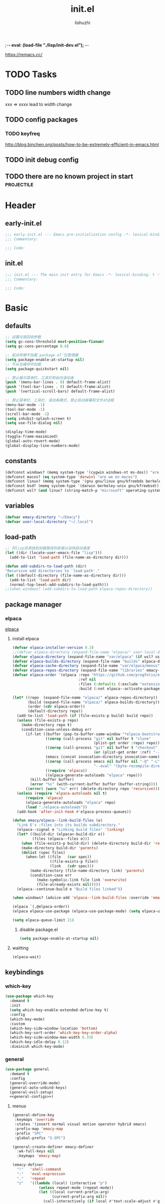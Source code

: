 ;-*- eval: (load-file "./lisp/init-dev.el");   -*-
#+TITLE: init.el
#+AUTHOR: lishuzhi
#+STARTUP: content
#+PROPERTY: id emacy-config
#+PROPERTY: header-args :tangle init.el :noweb yes :session init

https://remacs.cc/

* TODO Tasks
** TODO line numbers width change
xxx => xxxx lead to width change
** TODO config packages
*** TODO keyfreq
[[http://blog.binchen.org/posts/how-to-be-extremely-efficient-in-emacs.html]]
** TODO init debug config
** TODO there are no known project in start                  :projectile:
* Header
** early-init.el
#+header: :tangle early-init.el :session early
#+begin_src emacs-lisp
  ;;; early-init.el --- Emacs pre-initialization config -*- lexical-binding: t -*-
  ;;; Commentary:

  ;;; Code:
#+end_src
** init.el
#+begin_src emacs-lisp
  ;;; init.el --- The main init entry for Emacs -*- lexical-binding: t -*-
  ;;; Commentary:

  ;;; Code:
#+end_src

* Basic
** defaults
#+header: :tangle early-init.el :session early
#+begin_src emacs-lisp
  ;; 设置垃圾回收参数
  (setq gc-cons-threshold most-positive-fixnum)
  (setq gc-cons-percentage 0.6)

  ;; 启动早期不加载`package.el'包管理器
  (setq package-enable-at-startup nil)
  ;; 不从包缓存中加载
  (setq package-quickstart nil)

  ;; 禁止展示菜单栏、工具栏和纵向滚动条
  (push '(menu-bar-lines . 0) default-frame-alist)
  (push '(tool-bar-lines . 0) default-frame-alist)
  (push '(vertical-scroll-bars) default-frame-alist)

  ;; 禁止菜单栏、工具栏、滚动条模式，禁止启动屏幕和文件对话框
  (menu-bar-mode -1)
  (tool-bar-mode -1)
  (scroll-bar-mode -1)
  (setq inhibit-splash-screen t)
  (setq use-file-dialog nil)

  (display-time-mode)
  (toggle-frame-maximized)
  (global-auto-revert-mode)
  (global-display-line-numbers-mode)
#+end_src
** constants
#+header: :tangle early-init.el
#+begin_src emacs-lisp
(defconst windows? (memq system-type '(cygwin windows-nt ms-dos)) "are we on windows")
(defconst macos? (eq system-type 'darwin) "are we on macos")
(defconst linux? (memq system-type '(gnu gnu/linux gnu/kfreebds berkeley-unix)) "are we on linux")
(defconst bsd? (memq system-type '(darwin berkeley-unix gnu/kfreebsd)) "are we on bsd")
(defconst wsl? (and linux? (string-match-p "microsoft" operating-system-release)) "are we on wsl")
#+end_src

** variables
#+begin_src emacs-lisp
  (defvar emacy-directory "~/Emacy")
  (defvar user-local-directory "~/.local")
#+end_src

** load-path
#+begin_src emacs-lisp
  ;; 将lisp目录放到加载路径的前面以加快启动速度
  (let ((dir (locate-user-emacs-file "lisp")))
    (add-to-list 'load-path (file-name-as-directory dir)))

  (defun add-subdirs-to-load-path (dir)
  "Recursive add directories to `load-path'."
  (let ((default-directory (file-name-as-directory dir)))
    (add-to-list 'load-path dir)
    (normal-top-level-add-subdirs-to-load-path)))
  ;;(when windows? (add-subdirs-to-load-path elpaca-repos-directory))
#+end_src
** package manager
*** elpaca
[[https://github.com/progfolio/elpaca][elpaca]]
**** install elpaca 
#+begin_src emacs-lisp
  (defvar elpaca-installer-version 0.3)
  ;;(defvar elpaca-directory (expand-file-name "elpaca/" user-local-directory))
  (defvar elpaca-directory (expand-file-name "var/elpaca" (if wsl? user-local-directory user-emacs-directory)))
  (defvar elpaca-builds-directory (expand-file-name "builds" elpaca-directory))
  (defvar elpaca-cache-directory (expand-file-name "var/elpaca/menus" user-emacs-directory))
  (defvar elpaca-repos-directory (expand-file-name "libraries" emacy-directory))
  (defvar elpaca-order '(elpaca :repo "https://github.com/progfolio/elpaca.git"
                                :ref nil
                                :files (:defaults (:exclude "extensions"))
                                :build (:not elpaca--activate-package)))

  (let* ((repo  (expand-file-name "elpaca/" elpaca-repos-directory))
         (build (expand-file-name "elpaca/" elpaca-builds-directory))
         (order (cdr elpaca-order))
         (default-directory repo))
    (add-to-list 'load-path (if (file-exists-p build) build repo))
    (unless (file-exists-p repo)
      (make-directory repo t)
      (condition-case-unless-debug err
        (if-let ((buffer (pop-to-buffer-same-window "*elpaca-bootstrap*"))
                 ((zerop (call-process "git" nil buffer t "clone"
                                       (plist-get order :repo) repo)))
                 ((zerop (call-process "git" nil buffer t "checkout"
                                       (or (plist-get order :ref) "--"))))
                 (emacs (concat invocation-directory invocation-name))
                 ((zerop (call-process emacs nil buffer nil "-Q" "-L" "." "--batch"
                                       "--eval" "(byte-recompile-directory \".\" 0 'force)")))
                 ((require 'elpaca))
                 ((elpaca-generate-autoloads "elpaca" repo)))
          (kill-buffer buffer)
          (error "%s" (with-current-buffer buffer (buffer-string))))
        ((error) (warn "%s" err) (delete-directory repo 'recursive))))
    (unless (require 'elpaca-autoloads nil t)
        (require 'elpaca)
        (elpaca-generate-autoloads "elpaca" repo)
        (load "./elpaca-autoloads"))
    (add-hook 'after-init-hook #'elpaca-process-queues))

  (defun emacy/elpaca--link-build-files (e)
    "Link E's :files into its builds subdirectory."
    (elpaca--signal e "Linking build files" 'linking)
    (let* ((build-dir (elpaca<-build-dir e))
           (files (elpaca--files e)))
      (when (file-exists-p build-dir) (delete-directory build-dir 'recusrive))
      (make-directory build-dir 'parents)
      (dolist (spec files)
        (when-let ((file   (car spec))
                   ((file-exists-p file))
                   (link   (cdr spec)))
          (make-directory (file-name-directory link) 'parents)
          (condition-case err
             (make-symbolic-link file link 'overwrite)
             (file-already-exists nil)))))
    (elpaca--continue-build e "Build files linked"))

  (when windows? (advice-add 'elpaca--link-build-files :override 'emacy/elpaca--link-build-files))

  (elpaca `(,@elpaca-order))
  (elpaca elpaca-use-package (elpaca-use-package-mode) (setq elpaca-use-package-by-default t))

  (setq elpaca-queue-limit 21)
#+end_src
***** disable package.el
#+begin_src emacs-lisp :tangle early-init.el
  (setq package-enable-at-startup nil)
#+end_src
**** waitting
#+begin_src emacs-lisp
  (elpaca-wait)
#+end_src
** keybindings
*** which-key
#+begin_src emacs-lisp
  (use-package which-key
    :demand t
    :init
    (setq which-key-enable-extended-define-key t)
    :config
    (which-key-mode)
    :custom
    (which-key-side-window-location 'bottom)
    (which-key-sort-order 'which-key-key-order-alpha)
    (which-key-side-window-max-width 0.33)
    (which-key-idle-delay 0.12)
    :diminish which-key-mode)
#+end_src
*** general
#+begin_src emacs-lisp :lexical t
  (use-package general
    :demand t
    :config
    (general-override-mode)
    (general-auto-unbind-keys)
    (general-evil-setup)
    <<general-configs>>)
#+end_src
**** menus
:PROPERTIES:
:HEADER-ARGS: :noweb-ref general-configs
:END:
#+begin_src emacs-lisp :lexical t
  (general-define-key
   :keymaps 'override
   :states '(insert normal visual motion operator hybrid emacs)
   :prefix-map 'emacy-map
   :prefix "SPC"
   :global-prefix "S-SPC")

  (general-create-definer emacy-definer
    :wk-full-keys nil
    :keymaps 'emacy-map)

  (emacy-definer
    "!"   'shell-command
    ":"   'eval-expression
    "."   'repeat
    "z"   '((lambda (local) (interactive "p")
              (unless repeat-mode (repeat-mode))
              (let ((local current-prefix-arg)
                    (current-prefix-arg nil))
                (call-interactively (if local #'text-scale-adjust #'global-text-scale-adjust))))
            :which-key "zoom"))

  (general-create-definer emacy-leader
    :keymaps 'override
    :states '(insert normal hybrid motion visual operator)
    :prefix "SPC m"
    :non-normal-prefix "S-SPC m"
    "" '( :ignore t
          :which-key
          (lambda (arg)
            (cons (cadr (split-string (car arg) " "))
                  (replace-regexp-in-string "-mode$" "" (symbol-name major-mode))))))

  (defmacro create-emacy-menu (name infix-key &rest body)
    "Create a definer named emacy-NAME-definer wrapping emacy-definer.
    Create prefix map: emacy-NAME-map. Prefix bindings in BODY with INFIX-KEY."
    (declare (indent 2))
    (let* ((n (concat "emacy-" name "-definer"))
           (prefix (intern (concat "emacy-" name "-map"))))
      `(progn
         (general-create-definer ,(intern n)
           :wrapping emacy-definer
           :prefix-map (quote ,prefix)
           :infix ,infix-key
           :wk-full-keys nil
           "" '(:ignore t :which-key ,name))
         (,(intern n) ,@body))))
#+end_src
***** applications
#+begin_src emacs-lisp
  (create-emacy-menu "application" "a"
    "p" '(:ignore t "elpaca")
    "pb" 'elpaca-browse
    "pr"  '((lambda () (interactive) (let ((current-prefix-arg (not current-prefix-arg))) (call-interactively #'elpaca-rebuild))) :which-key "rebuild")
    "pm" 'elpaca-manager
    "pl" 'elpaca-log
    "pi" 'elpaca-info
    "pI" '((lambda () (interactive) (info "Elpaca")) :which-key "elpaca-info")
    "ps" 'elpaca-status
    "pt" 'elpaca-try
    "pv" 'elpaca-visit)
#+end_src
***** buffers
#+begin_src emacs-lisp
  (create-emacy-menu "buffer" "b"
    "d"  'kill-current-buffer
    "o" '((lambda () (interactive) (switch-to-buffer nil)) :which-key "other-buffer")
    "p"  'previous-buffer
    "r"  'rename-buffer
    "R"  'revert-buffer
    "M" '((lambda () (interactive) (switch-to-buffer "*Messages*")) :which-key "messages-buffer")
    "n"  'next-buffer
    "s" '((lambda () (interactive) (switch-to-buffer "*scratch*")) :which-key "scratch-buffer")
    "TAB" '((lambda () (interactive) (switch-to-buffer nil)) :which-key "other-buffer"))
#+end_src
***** window
#+begin_src emacs-lisp
  (create-emacy-menu "window" "w"
    "?" 'split-window-vertically
    "=" 'balance-windows
    "/" 'split-window-horizontally
    "O" 'delete-other-windows
    "X" '((lambda () (interactive) (call-interactively #'other-window) (kill-buffer-and-window)) :which-key "kill-other-buffer-and-window")
    "d" 'delete-window
    "h" 'windmove-left
    "j" 'windmove-down
    "k" 'windmove-up
    "l" 'windmove-right
    "o" 'other-window
    "t" '((lambda () (interactive) "toggle window dedication" (set-window-dedicated-p (selected-window) (not (window-dedicated-p)))) :which-key "toggle window dedication")
    "x" 'kill-buffer-and-window)
#+end_src
***** file
#+begin_src emacs-lisp
  (create-emacy-menu "file" "f"
    "d"   '((lambda (&optional arg) (interactive "P") (let ((buffer (when arg (current-buffer)))) (diff-buffer-with-file buffer))) :which-key "diff-with-file")
    "e"   '(:ignore t :which-key "edit")
    "ed"  '((lambda () (interactive) (find-file-existing literate-file) (widen)) :which-key "dotfile")
    "eR"  '((lambda () (interactive) (load-file user-init-file)) :which-key "reload-init.el")
    "et"  '((lambda ()
              (interactive)
              (save-restriction
                (widen)
                (check-parens)
                (org-babel-tangle-file literate-file))
              (load-file "~/.emacs.d/init.el"))
            :which-key "tangle/reload-init.el")
    "l"   '((lambda (&optional arg) (interactive "P") (call-interactively (if arg #'find-library-other-window #'find-library))) :which-key "+find-library")
    "p"   'find-function-at-point
    "P"   'find-function
    "R"   'rename-file-and-buffer
    "s"   'save-buffer
    "v"   'find-variable-at-point
    "V"   'find-variable)
#+end_src
***** frame
#+begin_src emacs-lisp
(create-emacy-menu "frame" "F"
  "D" 'delete-other-frames
  "F" 'select-frame-by-name
  "O" 'other-frame-prefix
  "c" '(:ingore t :which-key "color")
  "cb" 'set-background-color
  "cc" 'set-cursor-color
  "cf" 'set-foreground-color
  "f" 'set-frame-font
  "m" 'make-frame-on-monitor
  "n" 'next-window-any-frame
  "o" 'other-frame
  "p" 'previous-window-any-frame
  "r" 'set-frame-name)
#+end_src
***** toggle
#+begin_src emacs-lisp
(create-emacy-menu "toggle" "T"
  "d" '(:ignore t :which-key "debug")
  "de" 'toggle-debug-on-error
  "dq" 'toggle-debug-on-quit
  "s" '(:ignore t :which-key "spelling"))
#+end_src
***** quit
#+begin_src emacs-lisp
(create-emacy-menu "quit" "q"
  "q" 'save-buffers-kill-emacs
  "r" 'restart-emacs
  "Q" 'kill-emacs)
#+end_src
**** waitting
#+begin_src emacs-lisp
  (elpaca-wait)
#+end_src
*** hydra
#+begin_src emacs-lisp
  (use-package hydra
    :demand t
    :config
    <<hydra-configs>>)
  (use-package use-package-hydra :ensure t)
#+end_src
**** configs
:PROPERTIES:
:HEADER-ARGS: :noweb-ref hydra-configs
:END:
#+begin_src emacs-lisp
  (defun hydra-move-split-left (arg)
    "Move window split left."
    (interactive "p")
    (if (let* ((windmove-wrap-around))
          (windmove-find-other-window 'right))
        (shrink-window-horizontally arg)
      (enlarge-window-horizontally arg)))

  (defun hydra-move-split-right (arg)
    "Move window split right."
    (interactive "p")
    (if (let* ((windmove-wrap-around))
          (windmove-find-other-window 'right))
        (enlarge-window-horizontally arg)
      (shrink-window-horizontally arg)))

  (defun hydra-move-split-up (arg)
    "Move window split up."
    (interactive "p")
    (if (let* ((windmove-wrap-around))
          (windmove-find-other-window 'up))
        (enlarge-window arg)
      (shrink-window arg)))

  (defun hydra-move-split-down (arg)
    "Move window split down."
    (interactive "p")
    (if (let* ((windmove-wrap-around))
          (windmove-find-other-window 'up))
        (shrink-window arg)
      (enlarge-window arg)))

  (defhydra emacy-hydra-window ()
    "
  Movement^^   ^Split^         ^Switch^     ^Resize^
  -----------------------------------------------------
  _h_ Left     _v_ertical                   _q_ X left
  _j_ Down     _x_ horizontal  _f_ind files _w_ X Down
  _k_ Top      _z_ undo        _a_ce 1      _e_ X Top
  _l_ Right    _Z_ reset       _s_wap       _r_ X Right
  _F_ollow     _D_elete Other  _S_ave       max_i_mize
  _SPC_ cancel _o_nly this     _d_elete
  "
    ("h" windmove-left)
    ("j" windmove-down)
    ("k" windmove-up)
    ("l" windmove-right)
    ("q" hydra-move-split-left)
    ("w" hydra-move-split-down)
    ("e" hydra-move-split-up)
    ("r" hydra-move-split-right)
    ("f" counsel-find-file)
    ("F" follow-mode)
    ("a" (ace-window 1))
    ("v" (lambda () (interactive) (split-window-right) (windmove-right)))
    ("x" (lambda () (interactive) (split-window-below) (windmove-down)))
    ("s" (ace-window 4))
    ("S" save-buffer)
    ("d" delete-window)
    ("D" (ace-window 16))
    ("o" delete-other-windows)
    ("i" ace-delete-other-windows)
    ("z" (progn (winner-undo) (setq this-command 'winner-undo)))
    ("Z" winner-redo)
    ("SPC" nil))

  (emacy-definer "w ." 'emacy-hydra-window/body)

  (defhydra hydra-dired (:hint nil :color pink)
    "
  _+_ mkdir          _v_iew           _m_ark             _(_ details        _i_nsert-subdir    wdired
  _C_opy             _O_ view other   _U_nmark all       _)_ omit-mode      _$_ hide-subdir    C-x C-q : edit
  _D_elete           _o_pen other     _u_nmark           _l_ redisplay      _w_ kill-subdir    C-c C-c : commit
  _R_ename           _M_ chmod        _t_oggle           _g_ revert buf     _e_ ediff          C-c ESC : abort
  _Y_ rel symlink    _G_ chgrp        _E_xtension mark   _s_ort             _=_ pdiff
  _S_ymlink          ^ ^              _F_ind marked      _._ toggle hydra   \\ flyspell
  _r_sync            ^ ^              ^ ^                ^ ^                _?_ summary
  _z_ compress-file  _A_ find regexp
  _Z_ compress       _Q_ repl regexp

  T - tag prefix
  "
    ("\\" dired-do-ispell)
    ("(" dired-hide-details-mode)
    (")" dired-omit-mode)
    ("+" dired-create-directory)
    ("=" diredp-ediff)         ;; smart diff
    ("?" dired-summary)
    ("$" diredp-hide-subdir-nomove)
    ("A" dired-do-find-regexp)
    ("C" dired-do-copy)        ;; Copy all marked files
    ("D" dired-do-delete)
    ("E" dired-mark-extension)
    ("e" dired-ediff-files)
    ("F" dired-do-find-marked-files)
    ("G" dired-do-chgrp)
    ("g" revert-buffer)        ;; read all directories again (refresh)
    ("i" dired-maybe-insert-subdir)
    ("l" dired-do-redisplay)   ;; relist the marked or singel directory
    ("M" dired-do-chmod)
    ("m" dired-mark)
    ("O" dired-display-file)
    ("o" dired-find-file-other-window)
    ("Q" dired-do-find-regexp-and-replace)
    ("R" dired-do-rename)
    ("r" dired-do-rsynch)
    ("S" dired-do-symlink)
    ("s" dired-sort-toggle-or-edit)
    ("t" dired-toggle-marks)
    ("U" dired-unmark-all-marks)
    ("u" dired-unmark)
    ("v" dired-view-file)      ;; q to exit, s to search, = gets line #
    ("w" dired-kill-subdir)
    ("Y" dired-do-relsymlink)
    ("z" diredp-compress-this-file)
    ("Z" dired-do-compress)
    ("q" nil)
    ("." nil :color blue))

  ;;(define-key dired-mode-map "." 'hydra-dired/body)
  (general-define-key
    :keymaps 'override
    :states '(normal visual motion emacs)
    :prefix-map 'dired-mode-map
    "." 'hydra-dired/body)
#+end_src
*** evil
#+begin_src emacs-lisp
  (use-package evil
    :demand t
    :preface (setq evil-want-keybinding nil)
    :custom
    (evil-want-integration t) ;; This is optional since it's already set to t by default.
    (evil-want-C-i-jump t)
    (evil-shift-width 2 "same behavior for vim")
    (evil-complete-all-buffers nil)
    :config
    (defun +evil-kill-minibuffer () (interactive)
      (when (windowp (active-minibuffer-window))
        (evil-ex-search-exit)))

    (add-hook 'mouse-leave-buffer-hook #'+evil-kill-minibuffer)
    (evil-mode))

  (use-package evil-collection
    :after (evil)
    :config (evil-collection-init)
    :custom
    (evil-collection-elpaca-want-g-filters nil)
    (evil-collection-setup-minibuffer t "Add evil bindings to minibuffer")
    (evil-collection-company-use-tng t))

  (use-package evil-nerd-commenter
    :after (general)
    :commands (evilnc-comment-operator
               evilnc-inner-comment
               evilnc-outer-commenter)
    ;; :custom (general-define-key :state '(normal visual) "gc" 'evilnc-comment-operator)
    :general
    ([remap comment-line] #'evilnc-comment-or-uncomment-lines
     :keymaps 'prog-mode-map
     :state '(normal visual) "gc" 'evilnc-comment-operator))

  (use-package evil-matchit :config (global-evil-matchit-mode 1))
  (use-package evil-lion :elpaca (evil-lion :host github :repo "edkolev/evil-lion" :files ("*" (:exclude ".git"))) :config (evil-lion-mode))

  (use-package evil-surround :config (global-evil-surround-mode 1))
  (use-package evil-embrace
    :commands embrace-add-pair embrace-add-pair-regexp
    :after evil-surround
    :init (evil-embrace-enable-evil-surround-integration)
    :config (setq evil-embrace-show-help nil)
    :hook (org-mode . embrace-org-mode-hook)
    :hook (emace-lisp-mode . embrace-emacs-lisp-mode-hook))

  (use-package evil-escape
    :commands evil-escape
    :init
    (setq evil-escape-excluded-states '(normal visual multiedit emacs motion)
          evil-escape-excluded-major-modes '(treemacs-mode vterm-mode))
    (evil-define-key '(insert replace visual operator) 'global "\C-g" #'evil-escape))

  (use-package evil-exchange :config (evil-exchange-install))

  (use-package evil-traces :after evil :config (evil-traces-use-diff-faces) (evil-traces-mode))
#+end_src
** profile
#+begin_src emacs-lisp
(defun enable-profiler ()
  (add-hook 'elpaca-after-init-hook
    (lambda ()
      (message "Emacs loaded in %s with %d garbage collections."
               (format "%.2f seconds"
                       (float-time (time-subtract (current-time) before-init-time)))
               gcs-done)))

  (profiler-start 'cpu+mem)
  (add-hook 'elpaca-after-init-hook (lambda () (profiler-stop) (profiler-report))))

(when (member "--with-profiler" command-line-args)
  (enable-profiler)
  (remove "--with-profiler" command-line-args))
#+end_src
** config tree
#+begin_src emacs-lisp
  (use-package no-littering
               :config
               (setq suctom-file (no-littering-expand-etc-file-name "custom.el")))
#+end_src
*** TODO eln-cache
#+header: :tangle no
#+begin_src emacs-lisp
  (when (fboundp 'startup-redirect-eln-cache)
    (startup-redirect-eln-cache
     (convert-standard-filename
        (expand-file-name  "var/eln-cache/" user-emacs-directory))))
#+end_src
* Completion
*** vertico
#+begin_src emacs-lisp
  (use-package vertico :init (vertico-mode))

  ;; Persist history over Emacs restarts. Vertico sorts by history position.
  (savehist-mode)

  ;; A few more useful configurations...
  (use-package emacs
    :elpaca nil
    :init
    ;; Add prompt indicator to `completing-read-multiple'.
    ;; We display [CRM<separator>], e.g., [CRM,] if the separator is a comma.
    (defun crm-indicator (args)
      (cons (format "[CRM%s] %s"
                    (replace-regexp-in-string "\\`\\[.*?]\\*\\|\\[.*?]\\*\\'" "" crm-separator)
                    (car args))
            (cdr args)))
    (advice-add #'completing-read-multiple :filter-args #'crm-indicator)

    ;; Do not allow the cursor in the minibuffer prompt
    (setq display-line-numbers-type 'relative)
    (setq minibuffer-prompt-properties
          '(read-only t cursor-intangible t face minibuffer-prompt))
    (add-hook 'minibuffer-setup-hook #'cursor-intangible-mode)

    ;; Enable recursive minibuffers
    (setq enable-recursive-minibuffers t))
#+end_src
*** orderless
#+begin_src emacs-lisp
  ;; support Pinyin first character match for orderless, avy etc.
  (use-package pinyinlib :ensure t)

  (use-package orderless
    :ensure t
    :init
    (setq completion-styles '(orderless partial-completion basic))
    (setq orderless-component-separator "[ &]") ; & is for company because space will break completion
    (setq completion-category-defaults nil)
    (setq completion-category-overrides nil)
    :config
    (defun completion--regex-pinyin (str) (orderless-regexp (pinyinlib-build-regexp-string str)))
    (add-to-list 'orderless-matching-styles 'completion--regex-pinyin))
#+end_src

*** marginalia
#+begin_src emacs-lisp
  ;; minibuffer helpful annotations
  (use-package marginalia
    :ensure t
    :hook (elpaca-after-init . marginalia-mode)
    :custom
    (marginalia-annotators '(marginalia-annotators-heavy marginalia-annotators-light nil)))
#+end_src

*** consult
#+begin_src emacs-lisp
  (use-package consult
  :ensure t
  :after org
  :bind (([remap goto-line]                     . consult-goto-line)
         ([remap isearch-forward]               . consult-line-symbol-at-point) ; my-consult-ripgrep-or-line
         ([remap switch-to-buffer]              . consult-buffer)
         ([remap switch-to-buffer-other-window] . consult-buffer-other-window)
         ([remap switch-to-buffer-other-frame]  . consult-buffer-other-frame)
         ([remap yank-pop]                      . consult-yank-pop)
         ([remap apropos]                       . consult-apropos)
         ([remap bookmark-jump]                 . consult-bookmark)
         ([remap goto-line]                     . consult-goto-line)
         ([remap imenu]                         . consult-imenu)
         ([remap multi-occur]                   . consult-multi-occur)
         ([remap recentf-open-files]            . consult-recent-file)
         ("C-x j"                               . consult-mark)
         ("C-c g"                               . consult-ripgrep)
         ("C-c f"                               . consult-find)
         ("\e\ef"                               . consult-locate) ; need to enable locate first
         ("C-c n h"                             . my/consult-find-org-headings)
         :map org-mode-map
         ("C-c C-j"                             . consult-org-heading)
         :map minibuffer-local-map
         ("C-r"                                 . consult-history)
         :map isearch-mode-map
         ("C-;"                                 . consult-line)
         :map prog-mode-map
         ("C-c C-j"                             . consult-outline)
         )
  :hook (completion-list-mode . consult-preview-at-point-mode)
  :init
  ;; Optionally configure the register formatting. This improves the register
  ;; preview for `consult-register', `consult-register-load',
  ;; `consult-register-store' and the Emacs built-ins.
  (setq register-preview-delay 0
        register-preview-function #'consult-register-format)

  ;; Optionally tweak the register preview window.
  ;; This adds thin lines, sorting and hides the mode line of the window.
  (advice-add #'register-preview :override #'consult-register-window)

  ;; Use Consult to select xref locations with preview
  (setq xref-show-xrefs-function #'consult-xref
        xref-show-definitions-function #'consult-xref)

  ;; MacOS locate doesn't support `--ignore-case --existing' args.
  (setq consult-locate-args (pcase system-type
                              ('gnu/linux "locate --ignore-case --existing --regex")
                              ('darwin "mdfind -name")))
  :config
  (consult-customize
   consult-theme
   :preview-key '(:debounce 0.2 any)
   consult-ripgrep consult-git-grep consult-grep
   consult-bookmark consult-recent-file consult-xref
   consult--source-recent-file consult--source-project-recent-file consult--source-bookmark
   :preview-key (kbd "M-."))

  ;; Optionally configure the narrowing key.
  ;; Both < and C-+ work reasonably well.
  (setq consult-narrow-key "<") ;; (kbd "C-+")

  (autoload 'projectile-project-root "projectile")
  (setq consult-project-root-function #'projectile-project-root)

  ;; Use `consult-ripgrep' instead of `consult-line' in large buffers
  (defun consult-line-symbol-at-point ()
    "Consult line the synbol where the point is"
    (interactive)
    (consult-line (thing-at-point 'symbol))))
#+end_src

*** embark
#+begin_src emacs-lisp
  (use-package embark
    :demand t
    :ensure t
    :bind
    (("C-." . embark-act)         ;; pick some comfortable binding
     ("C-;" . embark-dwim)        ;; good alternative: M-.
     ("C-h B" . embark-bindings)) ;; alternative for `describe-bindings'

    :init
    ;; Optionally replace the key help with a completing-read interface
    (setq prefix-help-command #'embark-prefix-help-command)

    ;; Show the Embark target at point via Eldoc.  You may adjust the Eldoc
    ;; strategy, if you want to see the documentation from multiple providers.
    (add-hook 'eldoc-documentation-functions #'embark-eldoc-first-target)
    ;; (setq eldoc-documentation-strategy #'eldoc-documentation-compose-eagerly)

    :config
    ;; Hide the mode line of the Embark live/completions buffers
    (add-to-list 'display-buffer-alist
                 '("\\`\\*Embark Collect \\(Live\\|Completions\\)\\*"
                   nil
                   (window-parameters (mode-line-format . none)))))

  ;; Consult users will also want the embark-consult package.
  (use-package embark-consult
    :ensure t ; only need to install it, embark loads it after consult if found
    :hook
    (embark-collect-mode . consult-preview-at-point-mode))
#+end_src

*** TODO cape
#+begin_src emacs-lisp
  (use-package cape
  :ensure t
  :init
  ;; Add `completion-at-point-functions', used by `completion-at-point'.
  (add-to-list 'completion-at-point-functions #'cape-file)
  (add-to-list 'completion-at-point-functions #'cape-dabbrev)
  (add-to-list 'completion-at-point-functions #'cape-keyword)  ; programming language keyword
  (add-to-list 'completion-at-point-functions #'cape-ispell)
  (add-to-list 'completion-at-point-functions #'cape-dict)
  (add-to-list 'completion-at-point-functions #'cape-symbol)   ; elisp symbol
  (add-to-list 'completion-at-point-functions #'cape-line)

  :config
  (setq cape-dict-file (expand-file-name "etc/hunspell_dict.txt" user-emacs-directory))

  ;; for Eshell:
  ;; ===========
  ;; Silence the pcomplete capf, no errors or messages!
  (advice-add 'pcomplete-completions-at-point :around #'cape-wrap-silent)

  ;; and behaves as a pure `completion-at-point-function'.
  ;; Ensure that pcomplete does not write to the buffer
  ;; and behaves as a pure `completion-at-point-function'.
  (advice-add 'pcomplete-completions-at-point :around #'cape-wrap-purify)
  )
#+end_src

* UI
** Misc
#+begin_src emacs-lisp
  ;; 禁用一些GUI特性
  (setq use-dialog-box nil)               ; 鼠标操作不使用对话框
  ;;(setq inhibit-default-init t)           ; 不加载 `default' 库
  ;;(setq inhibit-startup-screen t)         ; 不加载启动画面
  ;;(setq inhibit-startup-message t)        ; 不加载启动消息
  ;;(setq inhibit-startup-buffer-menu t)    ; 不显示缓冲区列表

  ;; 设置自动折行宽度为80个字符，默认值为70
  (setq-default fill-column 80)

  ;; 设置大文件阈值为100MB，默认10MB
  (setq large-file-warning-threshold 100000000)

  ;; 以16进制显示字节数
  (setq display-raw-bytes-as-hex t)
  ;; 有输入时禁止 `fontification' 相关的函数钩子，能让滚动更顺滑
  (setq redisplay-skip-fontification-on-input t)

  ;; 禁止响铃
  (setq ring-bell-function 'ignore)

  ;; 在光标处而非鼠标所在位置粘贴
  (setq mouse-yank-at-point t)

  ;; 拷贝粘贴设置
  (setq select-enable-primary nil)        ; 选择文字时不拷贝
  (setq select-enable-clipboard t)        ; 拷贝时使用剪贴板

  ;; 鼠标滚动设置
  (setq scroll-step 2)
  (setq scroll-margin 2)
  (setq hscroll-step 2)
  (setq hscroll-margin 2)
  (setq scroll-conservatively 101)
  (setq scroll-up-aggressively 0.01)
  (setq scroll-down-aggressively 0.01)
  (setq scroll-preserve-screen-position 'always)

  ;; 对于高的行禁止自动垂直滚动
  (setq auto-window-vscroll nil)

  ;; 设置新分屏打开的位置的阈值
  (setq split-width-threshold (assoc-default 'width default-frame-alist))
  (setq split-height-threshold nil)

  ;; TAB键设置，在Emacs里不使用TAB键，所有的TAB默认为4个空格
  (setq-default indent-tabs-mode nil)
  (setq-default tab-width 4)

  ;; yes或no提示设置，通过下面这个函数设置当缓冲区名字匹配到预设的字符串时自动回答yes
  (setq original-y-or-n-p 'y-or-n-p)
  (defalias 'original-y-or-n-p (symbol-function 'y-or-n-p))
  (defun default-yes-sometimes (prompt)
    "automatically say y when buffer name match following string"
    (if (or
	     (string-match "has a running process" prompt)
	     (string-match "does not exist; create" prompt)
	     (string-match "modified; kill anyway" prompt)
	     (string-match "Delete buffer using" prompt)
	     (string-match "Kill buffer of" prompt)
	     (string-match "still connected.  Kill it?" prompt)
	     (string-match "Shutdown the client's kernel" prompt)
	     (string-match "kill them and exit anyway" prompt)
	     (string-match "Revert buffer from file" prompt)
	     (string-match "Kill Dired buffer of" prompt)
	     (string-match "delete buffer using" prompt)
	 (string-match "Kill all pass entry" prompt)
	 (string-match "for all cursors" prompt)
	     (string-match "Do you want edit the entry" prompt))
	    t
      (original-y-or-n-p prompt)))
  (defalias 'yes-or-no-p 'default-yes-sometimes)
  (defalias 'y-or-n-p 'default-yes-sometimes)

  ;; 设置剪贴板历史长度300，默认为60
  (setq kill-ring-max 200)

  ;; 在剪贴板里不存储重复内容
  (setq kill-do-not-save-duplicates t)

  ;; 设置位置记录长度为6，默认为16
  ;; 可以使用 `counsel-mark-ring' or `consult-mark' (C-x j) 来访问光标位置记录
  ;; 使用 C-x C-SPC 执行 `pop-global-mark' 直接跳转到上一个全局位置处
  ;; 使用 C-u C-SPC 跳转到本地位置处
  (setq mark-ring-max 6)
  (setq global-mark-ring-max 6)

  ;; 设置 emacs-lisp 的限制
  (setq max-lisp-eval-depth 10000)        ; 默认值为 800
  (setq max-specpdl-size 10000)           ; 默认值为 1600

  ;; 启用 `list-timers', `list-threads' 这两个命令
  (put 'list-timers 'disabled nil)
  (put 'list-threads 'disabled nil)

  ;; 在命令行里支持鼠标
  (xterm-mouse-mode 1)

  ;; 退出Emacs时进行确认
  ;;(setq confirm-kill-emacs 'y-or-n-p)

  ;; 在模式栏上显示当前光标的列号
  (column-number-mode t)

  ;; 配置所有的编码为UTF-8，参考：
  ;; https://thraxys.wordpress.com/2016/01/13/utf-8-in-emacs-everywhere-forever/
  (setq locale-coding-system 'utf-8)
  (set-terminal-coding-system 'utf-8)
  (set-keyboard-coding-system 'utf-8)
  (set-selection-coding-system 'utf-8)
  (set-default-coding-systems 'utf-8)
  (set-language-environment 'utf-8)
  (set-clipboard-coding-system 'utf-8)
  (set-file-name-coding-system 'utf-8)
  (set-buffer-file-coding-system 'utf-8)
  (prefer-coding-system 'utf-8)
  (modify-coding-system-alist 'process "*" 'utf-8)
  (when (display-graphic-p) (setq x-select-request-type '(UTF8_STRING COMPOUND_TEXT TEXT STRING)))
#+end_src

** Theme
#+begin_src emacs-lisp
  (use-package ef-themes
    :ensure t
    :bind ("C-c t" . ef-themes-toggle)
    :init
    ;; set two specific themes and switch between them
    (setq ef-themes-to-toggle '(ef-summer ef-winter))
    ;; set org headings and function syntax
    (setq ef-themes-headings ; read the manual's entry or the doc string
        '((0 . (variable-pitch light 1.2))
          (1 . (variable-pitch light 1.1))
          (2 . (variable-pitch regular 1.0))
          (3 . (variable-pitch regular 1.0))
          (4 . (variable-pitch regular 1.0))
          (5 . (variable-pitch 1.0)) ; absence of weight means `bold'
          (6 . (variable-pitch 1.0))
          (7 . (variable-pitch 1.0))
          (t . (variable-pitch 1.0))))
    (setq ef-themes-region '(intense no-extend neutral))
    ;; Disable all other themes to avoid awkward blending:
    (mapc #'disable-theme custom-enabled-themes)
    (ef-themes-load-random 'dark)

    :config
    ;; auto change theme, aligning with system themes.
    (defun my/apply-theme (appearance)
      "Load theme, taking current system APPEARANCE into consideration."
      (mapc #'disable-theme custom-enabled-themes)
      (pcase appearance
        ('light (if (display-graphic-p) (ef-themes-load-random 'light) (ef-themes-load-random 'dark)))
        ('dark (ef-themes-load-random 'dark))))

    (when macos? (add-hook 'ns-system-appearance-change-functions #'my/apply-theme)))
#+end_src

** Fonts
#+begin_src emacs-lisp
  (use-package fontaine
    :ensure t
    :when (display-graphic-p)
    ;; :hook (kill-emacs . fontaine-store-latest-preset)
    :config
    (setq fontaine-latest-state-file
      (locate-user-emacs-file "etc/fontaine-latest-state.eld"))
    (setq fontaine-presets
      '((regular
         :default-height 140
         :default-weight regular
         :fixed-pitch-height 1.0
         :variable-pitch-height 1.0)
        (large
         :default-height 180
         :default-weight normal
         :fixed-pitch-height 1.0
         :variable-pitch-height 1.05)
        (t
         :default-family "Fira Code"
         :fixed-pitch-family "Fira Code"
         :variable-pitch-family "Fira Code"
         :italic-family "Fira Code"
         :variable-pitch-weight normal
         :bold-weight normal
         :italic-slant italic
         :line-spacing 0.1)))
    ;; (fontaine-set-preset (or (fontaine-restore-latest-preset) 'regular))
    (fontaine-set-preset 'regular)

    ;; set emoji font
    (set-fontset-font t
     (if (version< emacs-version "28.1") '(#x1f300 . #x1fad0) 'emoji)
     (cond
      ((member "Noto Emoji" (font-family-list)) "Noto Emoji")
      ((member "Symbola" (font-family-list)) "Symbola")
      ((member "Apple Color Emoji" (font-family-list)) "Apple Color Emoji")
      ((member "Noto Color Emoji" (font-family-list)) "Noto Color Emoji")
      ((member "Segoe UI Emoji" (font-family-list)) "Segoe UI Emoji")))

    ;; set Chinese font
    (dolist (charset '(kana han symbol cjk-misc bopomofo))
      (set-fontset-font
       (frame-parameter nil 'font)
       charset
       (font-spec :family
          (cond
           ((eq system-type 'darwin)
            (cond
             ((member "Sarasa Mono SC Nerd" (font-family-list)) "Sarasa Mono SC Nerd")
             ((member "PingFang SC" (font-family-list)) "PingFang SC")
             ((member "WenQuanYi Zen Hei" (font-family-list)) "WenQuanYi Zen Hei")
             ((member "Microsoft YaHei" (font-family-list)) "Microsoft YaHei")))
           ((eq system-type 'gnu/linux)
            (cond
             ((member "LXGW Wenkai Mono" (font-family-list)) "LXGW Wenkai Mono")
             ((member "WenQuanYi Micro Hei" (font-family-list)) "WenQuanYi Micro Hei")
             ((member "WenQuanYi Zen Hei" (font-family-list)) "WenQuanYi Zen Hei")
             ((member "Microsoft YaHei" (font-family-list)) "Microsoft YaHei")))
           (t
            (cond
             ((member "Sarasa Mono SC Nerd" (font-family-list)) "Sarasa Mono SC Nerd")
             ((member "Microsoft YaHei" (font-family-list)) "Microsoft YaHei")))))))

    ;; set Chinese font scale
    (setq face-font-rescale-alist `(
                    ("Symbola"             . 1.3)
                    ("Microsoft YaHei"     . 1.2)
                    ("WenQuanYi Zen Hei"   . 1.2)
                    ("Sarasa Mono SC Nerd" . 1.2)
                    ("PingFang SC"         . 1.16)
                    ("Lantinghei SC"       . 1.16)
                    ("Kaiti SC"            . 1.16)
                    ("Yuanti SC"           . 1.16)
                    ("Apple Color Emoji"   . 0.91))))
#+end_src

** Modeline
#+begin_src emacs-lisp
  (use-package doom-modeline
    :ensure t
    :hook (elpaca-after-init . doom-modeline-mode)
    :custom
    (doom-modeline-irc nil)
    (doom-modeline-mu4e nil)
    (doom-modeline-gnus nil)
    (doom-modeline-github nil)
    (doom-modeline-buffer-file-name-style 'truncate-upto-root) ; : auto
    (doom-modeline-persp-name nil)
    (doom-modeline-unicode-fallback t)
    (doom-modeline-enable-word-count nil))

  ;; [[https://github.com/tarsius/minions][minions]] 插件能让模式栏变得清爽，将次要模式隐藏起来。
  (use-package minions
    :ensure t
    :hook (elpaca-after-init . minions-mode))

  (use-package keycast
    :ensure t
    :hook (elpaca-after-init . keycast-mode)
    ;; :custom-face
    ;; (keycast-key ((t (:background "#0030b4" :weight bold))))
    ;; (keycast-command ((t (:foreground "#0030b4" :weight bold))))
    :config
    ;; set for doom-modeline support
    ;; With the latest change 72d9add, mode-line-keycast needs to be modified to keycast-mode-line.
    (define-minor-mode keycast-mode
      "Show current command and its key binding in the mode line (fix for use with doom-mode-line)."
      :global t
      (if keycast-mode
      (progn
    (add-hook 'pre-command-hook 'keycast--update t)
    (add-to-list 'global-mode-string '("" keycast-mode-line "  ")))
    (remove-hook 'pre-command-hook 'keycast--update)
    (setq global-mode-string (delete '("" keycast-mode-line "  ") global-mode-string))))

    (dolist (input '(self-insert-command org-self-insert-command))
      (add-to-list 'keycast-substitute-alist `(,input "." "Typing…")))

    (dolist (event '(mouse-event-p mouse-movement-p mwheel-scroll))
      (add-to-list 'keycast-substitute-alist `(,event nil)))

    (setq keycast-log-format "%-20K%C\n")
    (setq keycast-log-frame-alist '((minibuffer . nil)))
    (setq keycast-log-newest-first t))
#+end_src
** Window
#+begin_src emacs-lisp
  (use-package ace-window :hook (elpaca-after-init . winner-mode))
#+end_src
* Org
** Misc
#+begin_src emacs-lisp
  (use-package org-auto-tangle
    :ensure t
    :hook (org-mode . org-auto-tangle-mode)
    :config (setq org-auto-tangle-default t))
#+end_src
** org-config
#+begin_src emacs-lisp
  (setq org-directory  "~/Notes"
        org-archive-location (concat org-directory "/archive/%s::")
        org-contacts-files (list (concat org-directory "/archive/contacts.org"))
        org-agenda-files (list org-directory)
        deft-directory org-directory
        org-roam-directory org-directory
        org-brain-path org-directory
        org-roam-file-exclude-regexp ".*/bak/.*"
        org-brain-visualize-default-choices 'all
        rmh-elfeed-org-files (list (concat org-directory "/feeds.org")))

  (setq org-fontify-whole-heading-line t
        org-fontify-quote-and-verse-blocks t
        org-hide-macro-markers t
        org-startup-indented t
        org-adapt-indentation t
        org-startup-with-inline-images t
        org-startup-with-latex-preview t)

  (setq deft-recursive t
        deft-recursive-ignore-dir-regexp (rx (or "." ".." "logseq") eol))

  (setq org-agenda-archives-mode t)
  (setq org-export-select-tags '("Publish" "Public" "export")
        org-publish-project-alist
        '(("content"
           :base-directory "~/Notes/content"
           :publishing-directory "~/Notes/publish"
           ;; :publishing-function (org-org-publish-to-org org-md-publish-to-md)
           :publishing-function org-org-publish-to-org
           :select-tags ("Publish" "Public" "Export" "export" "publish" "public")
           :exclude-tags ("Private" "Secret" "noexport")
           :recursive t
           :with-broken-links t
           :with-toc nil)))

  (setq org-log-done 'time)
  ;; (setq org-priority-lowest ?E)
  (setq org-contacts-icon-use-gravatar nil)
  (setq org-superstar-headline-bullets-list '("☰" "☱" "☲" "☳" "☴" "☵" "☶" "☷"))
  (setq org-todo-keywords
        '((sequence "NEXT(n)" "TODO(t)" "PEND(p)" "WILL(w@/!)" "|" "DONE(d)" "QUIT(q@)")
          (sequence "[-](N)" "[ ](T)" "[:](P)" "[?](W)" "|" "[X](D)" "[Q](Q)")))
  (setq org-todo-keyword-faces
        '(("TODO" :foreground "orange"       :weight bold)
          ("[ ]"  :foreground "orange"       :weight bold)
          ("NEXT" :foreground "yellow"       :weight bold)
          ("[-]"  :foreground "yellow"       :weight bold)
          ("PEND" :foreground "pink"         :weight bold)
          ("[:]"  :foreground "pink"         :weight bold)
          ("WILL" :foreground "purple"       :weight bold)
          ("[?]"  :foreground "purple"       :weight bold)
          ("DONE" :foreground "forest green" :weight bold)
          ("[X]"  :foreground "forest green" :weight bold)
          ("QUIT" :foreground "grey"         :weight bold)
          ("[Q]"  :foreground "grey"         :weight bold)))

  (use-package org-contrib)
#+end_src
** org-modern
#+begin_src emacs-lisp
  (use-package org-modern
    :ensure t
    :hook (elpaca-after-init . (lambda () (setq org-modern-hide-stars 'leading) (global-org-modern-mode t)))
    :config
    ;; 标题行型号字符
    (setq org-modern-star ["☰" "☱" "☲" "☳" "☴" "☵" "☶" "☷"])
    ;; 额外的行间距，0.1表示10%，1表示1px
    (setq-default line-spacing 0.1)
    ;; tag边框宽度，还可以设置为 `auto' 即自动计算
    (setq org-modern-label-border 1)
    ;; 设置表格竖线宽度，默认为3
    (setq org-modern-table-vertical 2)
    ;; 设置表格横线为0，默认为0.1
    (setq org-modern-table-horizontal 0)
    ;; 复选框美化
    (setq org-modern-checkbox
          '((?X . #("▢✓" 0 2 (composition ((2)))))
            (?- . #("▢–" 0 2 (composition ((2)))))
            (?\s . #("▢" 0 1 (composition ((1)))))))
    ;; 列表符号美化
    (setq org-modern-list
          '((?- . "•")
            (?+ . "◦")
            (?* . "▹")))
    ;; 代码块左边加上一条竖边线（需要Org mode顶头，如果启用了 `visual-fill-column-mode' 会很难看）
    (setq org-modern-block-fringe t)
    ;; 代码块类型美化，我们使用了 `prettify-symbols-mode'
    (setq org-modern-block-name nil)
    ;; #+关键字美化，我们使用了 `prettify-symbols-mode'
    (setq org-modern-keyword nil))
#+end_src
** org-appear
#+begin_src emacs-lisp
  (use-package org-appear
   :ensure t
   :hook (org-mode . org-appear-mode)
   :config
   (setq org-appear-autolinks t)
   (setq org-appear-autosubmarkers t)
   (setq org-appear-autoentities t)
   (setq org-appear-autokeywords t)
   (setq org-appear-inside-latex t)) 
#+end_src

* IDE
** base
#+begin_src emacs-lisp
  (use-package rainbow-delimiters
    :hook (prog-mode . rainbow-delimiters-mode))

  ;;(use-package citre
  ;;  :defer t)
#+end_src
** projectile
#+begin_src emacs-lisp
  (use-package projectile
    :general
    (emacy-definer
      "p!" 'projectile-run-shell-command-in-root
      "p%" 'projectile-replace-regexp
      "pa" 'projectile-add-known-project
      "pp" 'projectile-switch-project
      "p&" 'projectile-run-async-shell-command-in-root
      "pA" 'projectile-toggle-between-implementation-and-test
      "pbn" 'projectile-next-project-buffer
      "pbp" 'projectile-previous-project-buffer
      "pc" 'projectile-compile-project
      "pD" 'projectile-dired
      "pe" 'projectile-edit-dir-locals
      "pg" 'projectile-find-tag
      "pG" 'projectile-regenerate-tags
      "pI" 'projectile-invalidate-cache
      "pk" 'projectile-kill-buffers
      "pR" 'projectile-replace
      "ps" 'projectile-save-project-buffers
      "pT" 'projectile-test-project
      "pv" 'projectile-vc))
#+end_src
** lsp-bridge
#+begin_src emacs-lisp
  (use-package posframe)
  (use-package yasnippet :config (yas-global-mode 1))
  (use-package lsp-bridge
    :elpaca (lsp-bridge :host github :repo "manateelazycat/lsp-bridge" :files ("*" (:exclude ".git")))
    :config (global-lsp-bridge-mode)
    (evil-set-initial-state 'lsp-bridge-ref-mode 'emacs))
#+end_src
** treesit
#+begin_src emacs-lisp
  (setq treesit-language-source-alist
        '((bash . ("https://github.com/tree-sitter/tree-sitter-bash"))
          (c . ("https://github.com/tree-sitter/tree-sitter-c"))
          (cpp . ("https://github.com/tree-sitter/tree-sitter-cpp"))
          (css . ("https://github.com/tree-sitter/tree-sitter-css"))
          (cmake . ("https://github.com/uyha/tree-sitter-cmake"))
          (csharp     . ("https://github.com/tree-sitter/tree-sitter-c-sharp.git"))
          (dockerfile . ("https://github.com/camdencheek/tree-sitter-dockerfile"))
          (elisp . ("https://github.com/Wilfred/tree-sitter-elisp"))
          (go . ("https://github.com/tree-sitter/tree-sitter-go"))
          (gomod      . ("https://github.com/camdencheek/tree-sitter-go-mod.git"))
          (html . ("https://github.com/tree-sitter/tree-sitter-html"))
          (java       . ("https://github.com/tree-sitter/tree-sitter-java.git"))
          (javascript . ("https://github.com/tree-sitter/tree-sitter-javascript"))
          (json . ("https://github.com/tree-sitter/tree-sitter-json"))
          (lua . ("https://github.com/Azganoth/tree-sitter-lua"))
          (make . ("https://github.com/alemuller/tree-sitter-make"))
          (markdown . ("https://github.com/MDeiml/tree-sitter-markdown" nil "tree-sitter-markdown/src"))
          (ocaml . ("https://github.com/tree-sitter/tree-sitter-ocaml" nil "ocaml/src"))
          (org . ("https://github.com/milisims/tree-sitter-org"))
          (python . ("https://github.com/tree-sitter/tree-sitter-python"))
          (php . ("https://github.com/tree-sitter/tree-sitter-php"))
          (typescript . ("https://github.com/tree-sitter/tree-sitter-typescript" nil "typescript/src"))
          (tsx . ("https://github.com/tree-sitter/tree-sitter-typescript" nil "tsx/src"))
          (ruby . ("https://github.com/tree-sitter/tree-sitter-ruby"))
          (rust . ("https://github.com/tree-sitter/tree-sitter-rust"))
          (sql . ("https://github.com/m-novikov/tree-sitter-sql"))
          (vue . ("https://github.com/merico-dev/tree-sitter-vue"))
          (yaml . ("https://github.com/ikatyang/tree-sitter-yaml"))
          (toml . ("https://github.com/tree-sitter/tree-sitter-toml"))
          (zig . ("https://github.com/GrayJack/tree-sitter-zig"))))

  (setq major-mode-remap-alist
        '((c-mode          . c-ts-mode)
          (c++-mode        . c++-ts-mode)
          (cmake-mode      . cmake-ts-mode)
          (conf-toml-mode  . toml-ts-mode)
          (css-mode        . css-ts-mode)
          (js-mode         . js-ts-mode)
          (js-json-mode    . json-ts-mode)
          (python-mode     . python-ts-mode)
          (sh-mode         . bash-ts-mode)
          (typescript-mode . typescript-ts-mode)))

  (add-hook 'emacs-lisp-mode-hook #'(lambda () (treesit-parser-create 'elisp)))
  (setq treesit-extra-load-path (list (expand-file-name "var/treesit" user-emacs-directory)))

  (use-package treesit-auto
    :config
    (global-treesit-auto-mode))
#+end_src
** langs
*** web-development
#+begin_src emacs-lisp
  (use-package css-mode
    :elpaca nil
    :init (setq css-indent-offset 2))

  (use-package scss-mode :init (setq scss-compile-at-save nil))

  (unless (fboundp 'less-css-mode) (use-package less-css-mode))

  (unless (fboundp 'js-json-mode) (use-package json-mode))

  (use-package js2-mode
    :mode (("\\.js\\'" . js2-mode)
           ("\\.jsx\\'" . js2-jsx-mode))
    :interpreter (("node" . js2-mode)
                  ("node" . js2-jsx-mode))
    :hook ((js2-mode . js2-imenu-extras-mode)
           (js2-mode . js2-highlight-unused-variables-mode)))

  (use-package prettier
    :diminish
    :hook ((js-mode js2-mode css-mode sgml-mode web-mode) . prettier-mode)
    :init (setq prettier-pre-warm 'none))

  (use-package typescript-mode :mode ("\\.ts[x]\\'" . typescript-mode))

  ;; Major mode for editing web templates
  (use-package web-mode
    :mode "\\.\\(phtml\\|php\\|[gj]sp\\|as[cp]x\\|erb\\|djhtml\\|html?\\|hbs\\|ejs\\|jade\\|swig\\|tm?pl\\|vue\\)$"
    :config
    (setq web-mode-markup-indent-offset 2)
    (setq web-mode-css-indent-offset 2)
    (setq web-mode-code-indent-offset 2))

  ;; Adds node_modules/.bin directory to `exec_path'
  (use-package add-node-modules-path :hook ((web-mode js-mode js2-mode) . add-node-modules-path))

  (use-package restclient
    :mode ("\\.http\\'" . restclient-mode)
    :config
    (use-package restclient-test
      :diminish
      :hook (restclient-mode . restclient-test-mode)))
#+end_src
** shell
#+begin_src emacs-lisp
  (use-package eshell
    :elpaca nil
    :ensure nil
    :functions eshell/alias
    :hook ((eshell-mode . (lambda () (term-mode-common-init) (visual-line-mode 1))))
    :config
    (defun term-mode-common-init ()
      (setq-local scroll-margin 0)
      (setq-local truncate-lines t))

    (defalias 'eshell/vi 'find-file)
    (defalias 'eshell/vim 'find-file)

    (defun eshell/bat (file)
      "cat FILE with syntax highlight."
      (with-temp-buffer
        (insert-file-contents file)
        (let ((buffer-file-name file))
          (delay-mode-hooks
            (set-auto-mode)
            (font-lock-ensure)))
        (buffer-string)))
    (defalias 'eshell/cat 'eshell/bat)

    ;; 交互式进入目录
    (defun eshell/z ()
      "cd to directory with completion."
      (let ((dir (completing-read "Directory: " (ring-elements eshell-last-dir-ring) nil t)))
        (eshell/cd dir)))

    ;; 查找文件
    (defun eshell/f (filename &optional dir)
      "Search for files matching FILENAME in either DIR or the
  current directory."
      (let ((cmd (concat
                  ;; using find
                  (executable-find "find")
                  " " (or dir ".")
                  " -not -path '*/.git*'"            ; ignore .git directory
                  " -and -not -path 'build'"         ; ignore cmake build directory
                  " -and -not -path '*/eln-cache*'"  ; ignore eln cache
                  " -and -type f -and -iname "
                  "'*" filename "*'")))
        (eshell-command-result cmd)))

    :custom
    (eshell-banner-message
     '(format "%s %s\n"
              (propertize (format " %s " (string-trim (buffer-name)))
                          'face 'mode-line-highlight)
              (propertize (current-time-string)
                          'face 'font-lock-keyword-face)))
    (eshell-scroll-to-bottom-on-input 'all)
    (eshell-scroll-to-bottom-on-output 'all)
    (eshell-kill-on-exit t)
    (eshell-kill-processes-on-exit t)
    ;; Don't record command in history if starts with whitespace
    (eshell-input-filter 'eshell-input-filter-initial-space)
    (eshell-error-if-no-glob t)
    (eshell-glob-case-insensitive t)
    ;; set scripts
    (eshell-rc-script (locate-user-emacs-file "etc/eshell/profile"))
    (eshell-login-script (locate-user-emacs-file "etc/eshell/login"))
    )


  (use-package em-hist
    :elpaca nil
    :ensure nil
    :defer t
    :custom
    (eshell-history-size 1024)
    (eshell-hist-ignoredups t)
    (eshell-save-history-on-exit t))

  (use-package em-rebind
    :elpaca nil
    :ensure nil
    :commands eshell-delchar-or-maybe-eof)

  (use-package esh-mode
    :elpaca nil
    :ensure nil
    :bind (:map eshell-mode-map
                ("C-d" . eshell-delchar-or-maybe-eof)
                ("C-r" . consult-history)
                ("C-l" . eshell/clear))
    )

  (use-package eshell-syntax-highlighting
    :after esh-mode
    :ensure t
    :hook (eshell-mode . eshell-syntax-highlighting-global-mode)
    :custom-face
    (eshell-syntax-highlighting-shell-command-face ((t (:foreground "#7cc77f" :bold t))))
    )
#+end_src
*** alias
#+header: :tangle etc/eshell/aliases :mkdir t
#+begin_src text
alias ff find-file $1
alias fo find-file-other-window $1
alias d dired $1
alias ll ls -alh
alias l. ls -dh .*
alias up eshell-up $1
alias pk eshell-up-peek $1
alias less view-file $1
alias more view-file $1
#+end_src
** treemacs
#+begin_src emacs-lisp
  (use-package treemacs
    :ensure t
    :defer t
    :init
    (with-eval-after-load 'winum (define-key winum-keymap (kbd "M-0") #'treemacs-select-window))
    :config
    (progn
      (setq treemacs-collapse-dirs                   (if treemacs-python-executable 3 0)
            treemacs-deferred-git-apply-delay        0.5
            treemacs-directory-name-transformer      #'identity
            treemacs-display-in-side-window          t
            treemacs-eldoc-display                   'simple
            treemacs-file-event-delay                2000
            treemacs-file-extension-regex            treemacs-last-period-regex-value
            treemacs-file-follow-delay               0.2
            treemacs-file-name-transformer           #'identity
            treemacs-follow-after-init               t
            treemacs-expand-after-init               t
            treemacs-find-workspace-method           'find-for-file-or-pick-first
            treemacs-git-command-pipe                ""
            treemacs-goto-tag-strategy               'refetch-index
            treemacs-header-scroll-indicators        '(nil . "^^^^^^")
            treemacs-hide-dot-git-directory          t
            treemacs-indentation                     2
            treemacs-indentation-string              " "
            treemacs-is-never-other-window           nil
            treemacs-max-git-entries                 5000
            treemacs-missing-project-action          'ask
            treemacs-move-forward-on-expand          nil
            treemacs-no-png-images                   nil
            treemacs-no-delete-other-windows         t
            treemacs-project-follow-cleanup          nil
            treemacs-persist-file                    (expand-file-name "var/treemacs.org" user-emacs-directory)
            treemacs-position                        'left
            treemacs-read-string-input               'from-child-frame
            treemacs-recenter-distance               0.1
            treemacs-recenter-after-file-follow      nil
            treemacs-recenter-after-tag-follow       nil
            treemacs-recenter-after-project-jump     'always
            treemacs-recenter-after-project-expand   'on-distance
            treemacs-litter-directories              '("/node_modules" "/.venv" "/.cask")
            treemacs-project-follow-into-home        nil
            treemacs-show-cursor                     nil
            treemacs-show-hidden-files               t
            treemacs-silent-filewatch                nil
            treemacs-silent-refresh                  nil
            treemacs-sorting                         'alphabetic-asc
            treemacs-select-when-already-in-treemacs 'move-back
            treemacs-space-between-root-nodes        t
            treemacs-tag-follow-cleanup              t
            treemacs-tag-follow-delay                1.5
            treemacs-text-scale                      nil
            treemacs-user-mode-line-format           nil
            treemacs-user-header-line-format         nil
            treemacs-wide-toggle-width               70
            treemacs-width                           35
            treemacs-width-increment                 1
            treemacs-width-is-initially-locked       t
            treemacs-workspace-switch-cleanup        nil)

      ;; The default width and height of the icons is 22 pixels. If you are
      ;; using a Hi-DPI display, uncomment this to double the icon size.
      ;;(treemacs-resize-icons 44)

      (treemacs-follow-mode t)
      (treemacs-filewatch-mode t)
      (treemacs-fringe-indicator-mode 'always)
      (when treemacs-python-executable
        (treemacs-git-commit-diff-mode t))

      (pcase (cons (not (null (executable-find "git")))
                   (not (null treemacs-python-executable)))
        (`(t . t)
         (treemacs-git-mode 'deferred))
        (`(t . _)
         (treemacs-git-mode 'simple)))

      (treemacs-hide-gitignored-files-mode nil))
    :bind
    (:map global-map
          ("M-0"       . treemacs-select-window)
          ("C-x t 1"   . treemacs-delete-other-windows)
          ("C-x t t"   . treemacs)
          ("C-x t d"   . treemacs-select-directory)
          ("C-x t B"   . treemacs-bookmark)
          ("C-x t C-t" . treemacs-find-file)
          ("C-x t M-t" . treemacs-find-tag)))

  (use-package treemacs-evil
    :after (treemacs evil)
    :ensure t)

  (use-package treemacs-projectile
    :after (treemacs projectile)
    :ensure t)

  (use-package treemacs-icons-dired
    :hook (dired-mode . treemacs-icons-dired-enable-once)
    :ensure t)

  (use-package treemacs-magit
    :after (treemacs magit)
    :ensure t)

  (use-package treemacs-persp ;;treemacs-perspective if you use perspective.el vs. persp-mode
    :after (treemacs persp-mode) ;;or perspective vs. persp-mode
    :ensure t
    :config (treemacs-set-scope-type 'Perspectives))

  (use-package treemacs-tab-bar ;;treemacs-tab-bar if you use tab-bar-mode
    :after (treemacs)
    :ensure t
    :config (treemacs-set-scope-type 'Tabs))
#+end_src
* Misc
** mind-wave
#+begin_src emacs-lisp
  (use-package mind-wave :elpaca (mind-wave :repo "https://github.com/manateelazycat/mind-wave" :files (:defaults "*.py")))
#+end_src
** whisper
#+begin_src emacs-lisp
  (use-package whisper :elpaca (whisper :host github :repo "natrys/whisper.el"))
#+end_src
* Footer
** early-init.el
#+header: :tangle early-init.el
#+begin_src emacs-lisp 
  (provide 'early-init)
  ;;;;;;;;;;;;;;;;;;;;;;;;;;;;;;;;;;;;;;;;;;;;;;;;;;;;;;;;;;;;;;;;;;;;;;
  ;;; early-init.el ends here
#+end_src

** init.el
#+begin_src emacs-lisp :tangle init.el
  (provide 'init)
  ;;;;;;;;;;;;;;;;;;;;;;;;;;;;;;;;;;;;;;;;;;;;;;;;;;;;;;;;;;;;;;;;;;;;;;
  ;;; init.el ends here
#+end_src
